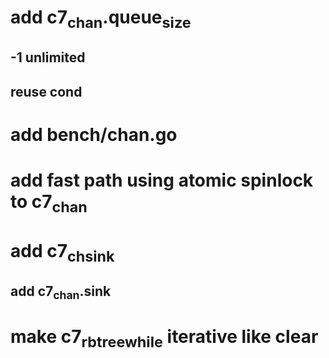 * add c7_chan.queue_size
** -1 unlimited
** reuse cond
* add bench/chan.go
* add fast path using atomic spinlock to c7_chan
* add c7_chsink
** add c7_chan.sink
* make c7_rbtree_while iterative like clear

